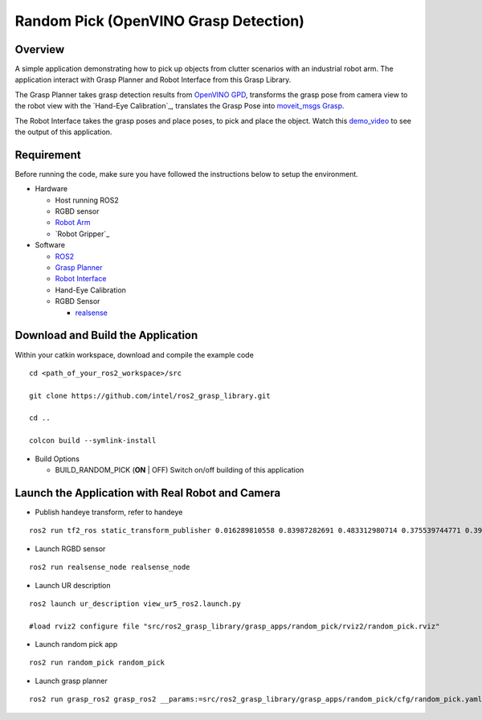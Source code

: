 Random Pick (OpenVINO Grasp Detection)
======================================

Overview
--------

A simple application demonstrating how to pick up objects from clutter scenarios with an industrial robot arm.
The application interact with Grasp Planner and Robot Interface from this Grasp Library.

The Grasp Planner takes grasp detection results from `OpenVINO GPD <https://github.com/sharronliu/gpd>`_,
transforms the grasp pose from camera view
to the robot view with the `Hand-Eye Calibration`_,
translates the Grasp Pose into `moveit_msgs Grasp <http://docs.ros.org/api/moveit_msgs/html/msg/Grasp.html>`_.

The Robot Interface takes the grasp poses and place poses, to pick and place the object.
Watch this `demo_video <https://www.youtube.com/embed/b4EPvHdidOA?rel=0>`_ to see the output of this application.

.. raw:: html

   <iframe width="700px" height="394px" src="https://www.youtube.com/embed/b4EPvHdidOA?rel=0" frameborder="0" allow="autoplay; encrypted-media" allowfullscreen></iframe>


Requirement
-----------

Before running the code, make sure you have followed the instructions below
to setup the environment.

- Hardware

  - Host running ROS2

  - RGBD sensor

  - `Robot Arm <https://www.universal-robots.com/products/ur5-robot>`_

  - `Robot Gripper`_

- Software

  - `ROS2 <https://index.ros.org/doc/ros2/Installation/Dashing/Linux-Install-Debians>`_

  - `Grasp Planner <https://github.com/sharronliu/ros2_grasp_library/tree/master/grasp_ros2>`_

  - `Robot Interface <https://github.com/intel/ros2_grasp_library/tree/master/grasp_utils/robot_interface>`_

  - Hand-Eye Calibration

  - RGBD Sensor

    - `realsense <https://github.com/intel/ros2_intel_realsense/tree/refactor>`_

Download and Build the Application
----------------------------------

Within your catkin workspace, download and compile the example code

::

  cd <path_of_your_ros2_workspace>/src

  git clone https://github.com/intel/ros2_grasp_library.git

  cd ..

  colcon build --symlink-install

- Build Options

  - BUILD_RANDOM_PICK (**ON** | OFF)
    Switch on/off building of this application


Launch the Application with Real Robot and Camera
-------------------------------------------------

- Publish handeye transform, refer to handeye

::

  ros2 run tf2_ros static_transform_publisher 0.016289810558 0.83987282691 0.483312980714 0.375539744771 0.397068981197 -0.606356068939 0.577614440548 base_link camera_link

- Launch RGBD sensor

::

  ros2 run realsense_node realsense_node

- Launch UR description

::

  ros2 launch ur_description view_ur5_ros2.launch.py

  #load rviz2 configure file "src/ros2_grasp_library/grasp_apps/random_pick/rviz2/random_pick.rviz"

- Launch random pick app

::

  ros2 run random_pick random_pick

- Launch grasp planner

::

  ros2 run grasp_ros2 grasp_ros2 __params:=src/ros2_grasp_library/grasp_apps/random_pick/cfg/random_pick.yaml

